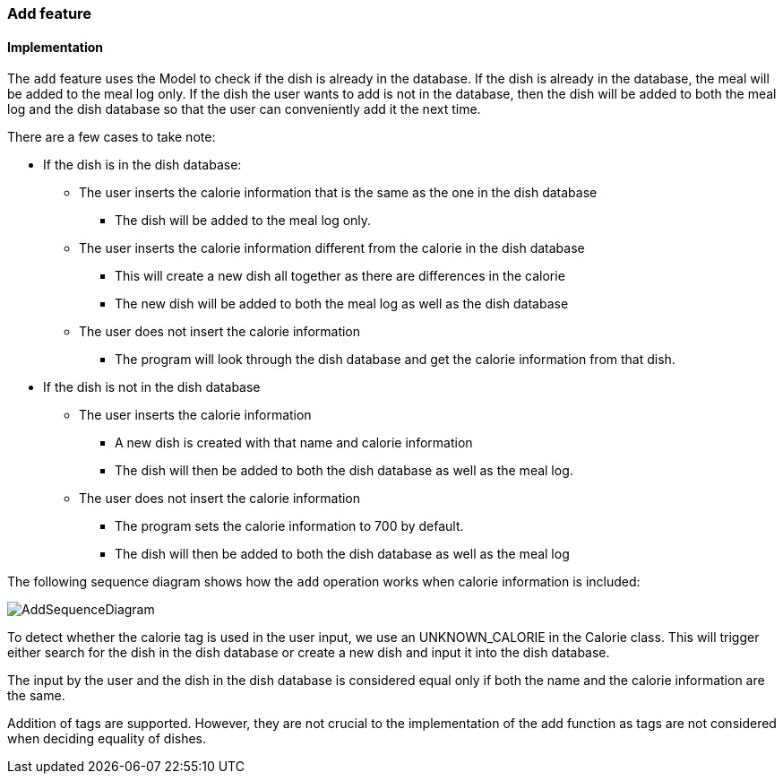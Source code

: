 === Add feature
==== Implementation

The `add` feature uses the Model to check if the dish is already in the database.
If the dish is already in the database, the meal will be added to the meal log only.
If the dish the user wants to add is not in the database,
then the dish will be added to both the meal log and the dish database so that the user
can conveniently add it the next time.

There are a few cases to take note:

* If the dish is in the dish database:
** The user inserts the calorie information that is the same as the one in the dish database
*** The dish will be added to the meal log only.

** The user inserts the calorie information different from the calorie in the dish database
*** This will create a new dish all together as there are differences in the calorie
*** The new dish will be added to both the meal log as well as the dish database

** The user does not insert the calorie information
*** The program will look through the dish database and get the calorie information from that dish.

* If the dish is not in the dish database
** The user inserts the calorie information
*** A new dish is created with that name and calorie information
*** The dish will then be added to both the dish database as well as the meal log.

** The user does not insert the calorie information
*** The program sets the calorie information to 700 by default.
*** The dish will then be added to both the dish database as well as the meal log

The following sequence diagram shows how the `add` operation works when calorie information is included:

image::AddSequenceDiagram.png[]

To detect whether the calorie tag is used in the user input, we use an UNKNOWN_CALORIE in the Calorie class.
This will trigger either search for the dish in the dish database or create a new dish and input it into the dish database.


The input by the user and the dish in the dish database is considered equal only if both the name and the calorie information are the same.

Addition of tags are supported. However, they are not crucial to the implementation of the add function as tags are not considered when deciding equality of dishes.


